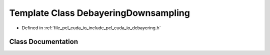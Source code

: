 .. _exhale_class_classpcl_1_1cuda_1_1_debayering_downsampling:

Template Class DebayeringDownsampling
=====================================

- Defined in :ref:`file_pcl_cuda_io_include_pcl_cuda_io_debayering.h`


Class Documentation
-------------------


.. doxygenclass:: pcl::cuda::DebayeringDownsampling
   :members:
   :protected-members:
   :undoc-members: